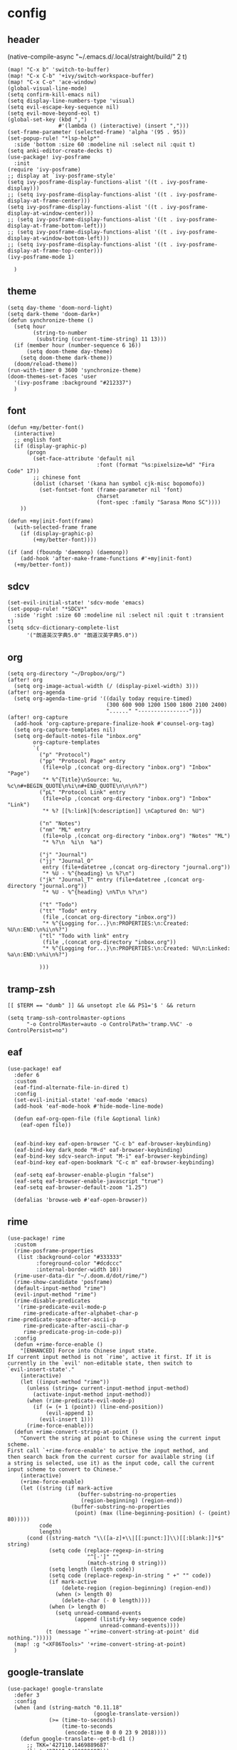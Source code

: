 * config
:PROPERTIES:
:header-args: :tangle config.el
:END:
** header
(native-compile-async "~/.emacs.d/.local/straight/build/" 2 t)
#+BEGIN_SRC elisp
(map! "C-x b" 'switch-to-buffer)
(map! "C-x C-b" '+ivy/switch-workspace-buffer)
(map! "C-x C-o" 'ace-window)
(global-visual-line-mode)
(setq confirm-kill-emacs nil)
(setq display-line-numbers-type 'visual)
(setq evil-escape-key-sequence nil)
(setq evil-move-beyond-eol t)
(global-set-key (kbd ",")
                #'(lambda () (interactive) (insert ",")))
(set-frame-parameter (selected-frame) 'alpha '(95 . 95))
(set-popup-rule! "*lsp-help*"
  :side 'bottom :size 60 :modeline nil :select nil :quit t)
(setq anki-editor-create-decks t)
(use-package! ivy-posframe
  :init
(require 'ivy-posframe)
;; display at `ivy-posframe-style'
(setq ivy-posframe-display-functions-alist '((t . ivy-posframe-display)))
;; (setq ivy-posframe-display-functions-alist '((t . ivy-posframe-display-at-frame-center)))
(setq ivy-posframe-display-functions-alist '((t . ivy-posframe-display-at-window-center)))
;; (setq ivy-posframe-display-functions-alist '((t . ivy-posframe-display-at-frame-bottom-left)))
;; (setq ivy-posframe-display-functions-alist '((t . ivy-posframe-display-at-window-bottom-left)))
;; (setq ivy-posframe-display-functions-alist '((t . ivy-posframe-display-at-frame-top-center)))
(ivy-posframe-mode 1)

  )
#+END_SRC

#+RESULTS:
: t


** theme
#+BEGIN_SRC elisp
(setq day-theme 'doom-nord-light)
(setq dark-theme 'doom-dark+)
(defun synchronize-theme ()
  (setq hour
        (string-to-number
         (substring (current-time-string) 11 13)))
  (if (member hour (number-sequence 6 16))
      (setq doom-theme day-theme)
    (setq doom-theme dark-theme))
  (doom/reload-theme))
(run-with-timer 0 3600 'synchronize-theme)
(doom-themes-set-faces 'user
  '(ivy-posframe :background "#212337")
  )
#+END_SRC

#+RESULTS:
: [nil 24184 33215 91061 3600 synchronize-theme nil nil 666000]

** font
#+BEGIN_SRC elisp
(defun +my/better-font()
  (interactive)
  ;; english font
  (if (display-graphic-p)
      (progn
        (set-face-attribute 'default nil
                            :font (format "%s:pixelsize=%d" "Fira Code" 17))
        ;; chinese font
        (dolist (charset '(kana han symbol cjk-misc bopomofo))
          (set-fontset-font (frame-parameter nil 'font)
                            charset
                            (font-spec :family "Sarasa Mono SC"))))
    ))

(defun +my|init-font(frame)
  (with-selected-frame frame
    (if (display-graphic-p)
        (+my/better-font))))

(if (and (fboundp 'daemonp) (daemonp))
    (add-hook 'after-make-frame-functions #'+my|init-font)
  (+my/better-font))
#+END_SRC

** sdcv
#+BEGIN_SRC elisp
(set-evil-initial-state! 'sdcv-mode 'emacs)
(set-popup-rule! "*SDCV*"
  :side 'right :size 60 :modeline nil :select nil :quit t :transient t)
(setq sdcv-dictionary-complete-list
      '("朗道英汉字典5.0" "朗道汉英字典5.0"))
#+END_SRC

** org
#+BEGIN_SRC elisp
(setq org-directory "~/Dropbox/org/")
(after! org
  (setq org-image-actual-width (/ (display-pixel-width) 3)))
(after! org-agenda
  (setq org-agenda-time-grid '((daily today require-timed)
                               (300 600 900 1200 1500 1800 2100 2400)
                               "......" "----------------")))
(after! org-capture
  (add-hook 'org-capture-prepare-finalize-hook #'counsel-org-tag)
  (setq org-capture-templates nil)
  (setq org-default-notes-file "inbox.org"
        org-capture-templates
        `(
          ("p" "Protocol")
          ("pp" "Protocol Page" entry
           (file+olp ,(concat org-directory "inbox.org") "Inbox" "Page")
           "* %^{Title}\nSource: %u, %c\n#+BEGIN_QUOTE\n%i\n#+END_QUOTE\n\n\n%?")
          ("pL" "Protocol Link" entry
           (file+olp ,(concat org-directory "inbox.org") "Inbox" "Link")
           "* %? [[%:link][%:description]] \nCaptured On: %U")

          ("n" "Notes")
          ("nm" "ML" entry
           (file+olp ,(concat org-directory "inbox.org") "Notes" "ML")
           "* %?\n  %i\n  %a")

          ("j" "Journal")
          ("jj" "Journal_O"
           entry (file+datetree ,(concat org-directory "journal.org"))
           "* %U - %^{heading} \n %?\n")
          ("jk" "Journal_T" entry (file+datetree ,(concat org-directory "journal.org"))
           "* %U - %^{heading} \n%T\n %?\n")

          ("t" "Todo")
          ("tt" "Todo" entry
           (file ,(concat org-directory "inbox.org"))
           "* %^{Logging for...}\n:PROPERTIES:\n:Created: %U\n:END:\n%i\n%?")
          ("tl" "Todo with link" entry
           (file ,(concat org-directory "inbox.org"))
           "* %^{Logging for...}\n:PROPERTIES:\n:Created: %U\n:Linked: %a\n:END:\n%i\n%?")

          )))
#+END_SRC

** tramp-zsh
#+BEGIN_EXAMPLE
[[ $TERM == "dumb" ]] && unsetopt zle && PS1='$ ' && return
#+END_EXAMPLE

#+BEGIN_SRC elisp
(setq tramp-ssh-controlmaster-options
      "-o ControlMaster=auto -o ControlPath='tramp.%%C' -o ControlPersist=no")
#+END_SRC
** eaf
#+BEGIN_SRC elisp
(use-package! eaf
  :defer 6
  :custom
  (eaf-find-alternate-file-in-dired t)
  :config
  (set-evil-initial-state! 'eaf-mode 'emacs)
  (add-hook 'eaf-mode-hook #'hide-mode-line-mode)

  (defun eaf-org-open-file (file &optional link)
    (eaf-open file))


  (eaf-bind-key eaf-open-browser "C-c b" eaf-browser-keybinding)
  (eaf-bind-key dark_mode "M-d" eaf-browser-keybinding)
  (eaf-bind-key sdcv-search-input "M-i" eaf-browser-keybinding)
  (eaf-bind-key eaf-open-bookmark "C-c m" eaf-browser-keybinding)

  (eaf-setq eaf-browser-enable-plugin "false")
  (eaf-setq eaf-browser-enable-javascript "true")
  (eaf-setq eaf-browser-default-zoom "1.25")

  (defalias 'browse-web #'eaf-open-browser))
#+END_SRC

** rime
#+BEGIN_SRC elisp
(use-package! rime
  :custom
  (rime-posframe-properties
   (list :background-color "#333333"
         :foreground-color "#dcdccc"
         :internal-border-width 10))
  (rime-user-data-dir "~/.doom.d/dot/rime/")
  (rime-show-candidate 'posframe)
  (default-input-method "rime")
  (evil-input-method "rime")
  (rime-disable-predicates
   '(rime-predicate-evil-mode-p
     rime-predicate-after-alphabet-char-p
rime-predicate-space-after-ascii-p
     rime-predicate-after-ascii-char-p
     rime-predicate-prog-in-code-p))
  :config
  (defun +rime-force-enable ()
    "[ENHANCED] Force into Chinese input state.
If current input method is not `rime', active it first. If it is
currently in the `evil' non-editable state, then switch to
`evil-insert-state'."
    (interactive)
    (let ((input-method "rime"))
      (unless (string= current-input-method input-method)
        (activate-input-method input-method))
      (when (rime-predicate-evil-mode-p)
        (if (= (+ 1 (point)) (line-end-position))
            (evil-append 1)
          (evil-insert 1)))
      (rime-force-enable)))
  (defun +rime-convert-string-at-point ()
    "Convert the string at point to Chinese using the current input scheme.
First call `+rime-force-enable' to active the input method, and
then search back from the current cursor for available string (if
a string is selected, use it) as the input code, call the current
input scheme to convert to Chinese."
    (interactive)
    (+rime-force-enable)
    (let ((string (if mark-active
                      (buffer-substring-no-properties
                       (region-beginning) (region-end))
                    (buffer-substring-no-properties
                     (point) (max (line-beginning-position) (- (point) 80)))))
          code
          length)
      (cond ((string-match "\\([a-z]+\\|[[:punct:]]\\)[[:blank:]]*$" string)
             (setq code (replace-regexp-in-string
                         "^[-']" ""
                         (match-string 0 string)))
             (setq length (length code))
             (setq code (replace-regexp-in-string " +" "" code))
             (if mark-active
                 (delete-region (region-beginning) (region-end))
               (when (> length 0)
                 (delete-char (- 0 length))))
             (when (> length 0)
               (setq unread-command-events
                     (append (listify-key-sequence code)
                             unread-command-events))))
            (t (message "`+rime-convert-string-at-point' did nothing.")))))
  (map! :g "<XF86Tools>" '+rime-convert-string-at-point)
  )
#+END_SRC


** google-translate
#+BEGIN_SRC elisp
(use-package! google-translate
  :defer 3
  :config
  (when (and (string-match "0.11.18"
                           (google-translate-version))
             (>= (time-to-seconds)
                 (time-to-seconds
                  (encode-time 0 0 0 23 9 2018))))
    (defun google-translate--get-b-d1 ()
      ;; TKK='427110.1469889687'
      (list 427110 1469889687)))
  )
(setq google-translate-base-url
      "https://translate.google.cn/translate_a/single")
(setq google-translate--tkk-url
      "https://translate.google.cn/")
(setq google-translate-listen-url
      "https://translate.google.cn/translate_tts")
(setq google-translate-backend-method 'curl)
(setq google-translate-pop-up-buffer-set-focus t)
(setq google-translate-default-source-language "en")
(setq google-translate-default-target-language "zh-CN")
#+END_SRC

** latex
#+BEGIN_SRC elisp
(setq org-latex-to-mathml-convert-command
                "java -jar %j -unicode -force -df %o %I"
                org-latex-to-mathml-jar-file
                "~/.doom.d/dot/latex/mathtoweb.jar")
#+END_SRC

** defun
#+BEGIN_SRC elisp
(defun just/org-time-stamp ()
  (interactive)
  (let ((current-prefix-arg 4))
    (call-interactively 'org-time-stamp)))
(defun just/eaf-browser ()
  (interactive)
  (setq browse-url-browser-function 'eaf-open-browser))
(defun just/xdg-browser ()
  (interactive)
  (setq browse-url-browser-function 'browse-url-chromium))
(defun just/org ()
  (interactive)
  (+lookup/file "~/Dropbox/org/"))
(defun just/emacs ()
  (interactive)
  (+lookup/file "~/.emacs.d/"))
(defun just/emacs-repos ()
  (interactive)
  (+lookup/file "~/.emacs.d/.local/straight/repos/"))
(defun just/transparency (value)
  (interactive (list (read-number "Transparency Value 0 - 100 opaque: " 100)))
  (set-frame-parameter (selected-frame) 'alpha value))
(defun org-insert-clipboard-image ()
  (interactive)
  (setq filename
        (concat
         (make-temp-name
          (concat "~/Dropbox/org/images/"
                  (file-name-base buffer-file-name)
                  "_"
                  (format-time-string "%Y%m%d_%H%M%S_")) ) ".png"))
  (call-process-shell-command (concat "xclip -selection clipboard -t image/png -o > " filename))
  (insert (concat "[[" filename "]]"))
  (org-display-inline-images))
(defun just/anki-editor-cloze-dwim (&optional arg hint)
  "Cloze current active region or a word the under the cursor"
  (interactive)
  (cond
   ((region-active-p) (anki-editor-cloze (region-beginning) (region-end) arg " "))
   ((thing-at-point 'word) (let ((bounds (bounds-of-thing-at-point 'word)))
                             (anki-editor-cloze (car bounds) (cdr bounds) arg " ")))
   (t (error "Nothing to create cloze from"))))

#+END_SRC

#+RESULTS:
: just/anki-editor-cloze-dwim

** key
#+BEGIN_SRC elisp
(map! :leader
      (:prefix ("j" . "just")
        "b" 'eaf-open-browser-with-history
        "B" 'eaf-open-browser
        "c" 'just/xdg-browser
        "C" 'just/eaf-browser
        "d" 'just/emacs-repos
        "e" 'just/emacs
        "g" 'google-translate-at-point
        "G" 'google-translate-at-point-reverse
        "i" 'org-insert-clipboard-image
        "j" 'sdcv-search-pointer
        "J" 'sdcv-search-input
        "k" 'org-capture
        "K" 'org-agenda
        "o" 'just/org
        "p" 'pangu-spacing-space-current-buffer
        "s" 'just/org-time-stamp
        "S" 'org-time-stamp
        "t" 'just/transparency
        (:prefix ("a" . "anki")
          "m" 'anki-editor-mode
          :after anki-editor
          "a" 'just/anki-editor-cloze-dwim
          "c" 'anki-editor-cloze-dwim
          "C" 'anki-editor-cloze-region
          "h" 'anki-editor-convert-region-to-html
          "H" 'anki-editor-export-subtree-to-html
          "i" 'anki-editor-insert-note
          "p" 'anki-editor-push-notes
          "r" 'anki-editor-retry-failure-notes
          )
        ))
#+END_SRC

#+RESULTS:
: anki-editor-retry-failure-notes

* package
:PROPERTIES:
:header-args: :tangle packages.el
:END:
** header
#+BEGIN_SRC elisp
;; -*- no-byte-compile: t; -*-
(package! sdcv)
(package! emojify)
(package! anki-editor)
(package! ivy-posframe)
(package! rime)
#+END_SRC

** rime
#+BEGIN_SRC elisp
(package! rime
  :recipe (:host github
                 :repo "DogLooksGood/emacs-rime"
                 :files ("*.el" "Makefile" "lib.c")))
#+END_SRC
** eaf
#+BEGIN_SRC elisp
(package! eaf
  :recipe (:host github
                 :repo "manateelazycat/emacs-application-framework"
                 :files ("*")))
#+END_SRC

** emacs-snippets
#+BEGIN_SRC elisp
(package! emacs-snippets :recipe (:host github :repo "hlissner/emacs-snippets" :files ("*")))
#+END_SRC

** google-translate
#+BEGIN_SRC elisp
(package! google-translate
  :recipe (:host github :repo "f279801/google-translate" :branch "#98"))
#+END_SRC
